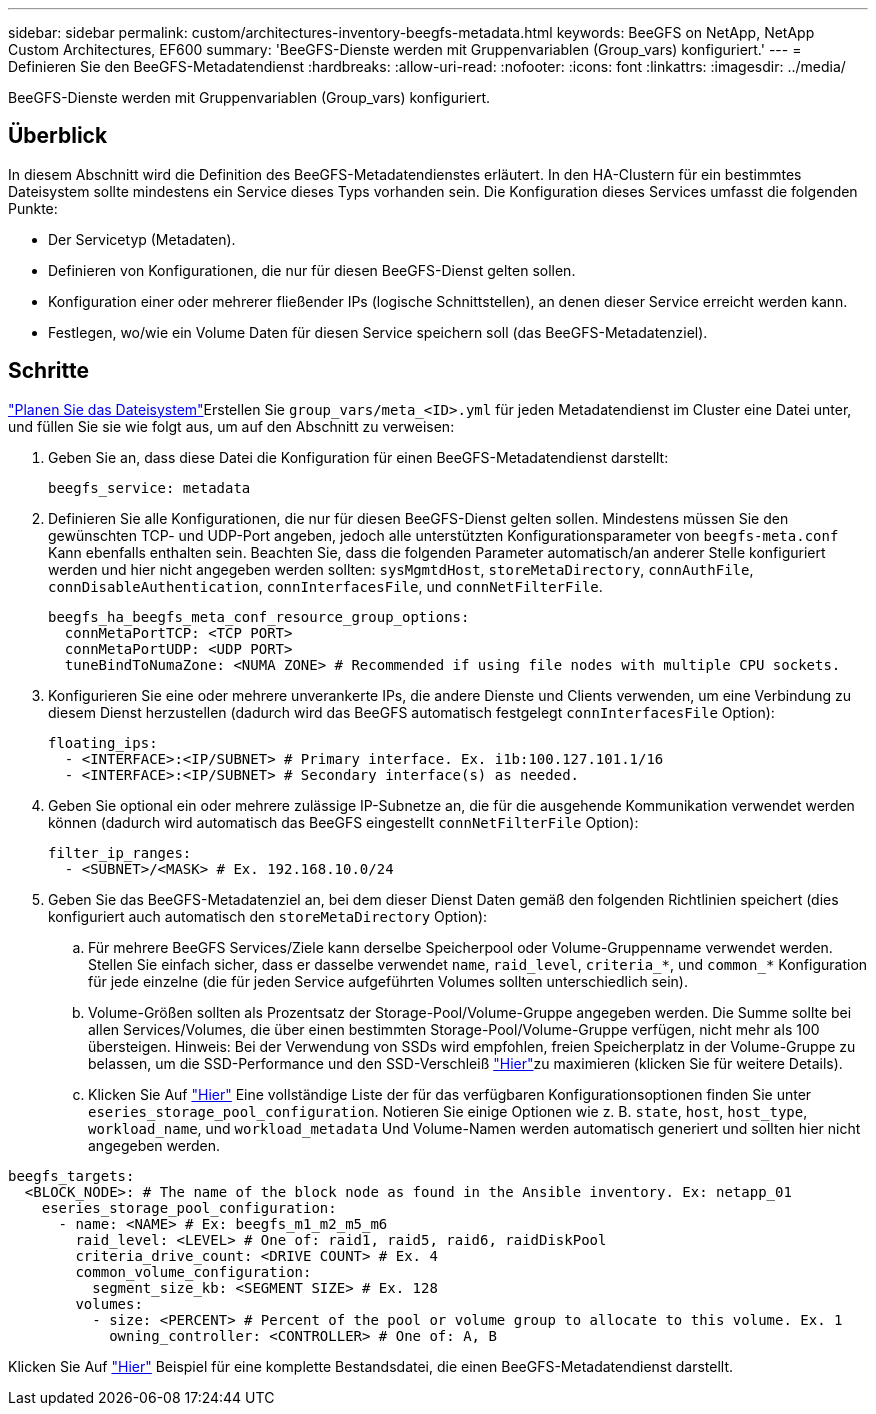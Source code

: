---
sidebar: sidebar 
permalink: custom/architectures-inventory-beegfs-metadata.html 
keywords: BeeGFS on NetApp, NetApp Custom Architectures, EF600 
summary: 'BeeGFS-Dienste werden mit Gruppenvariablen (Group_vars) konfiguriert.' 
---
= Definieren Sie den BeeGFS-Metadatendienst
:hardbreaks:
:allow-uri-read: 
:nofooter: 
:icons: font
:linkattrs: 
:imagesdir: ../media/


[role="lead"]
BeeGFS-Dienste werden mit Gruppenvariablen (Group_vars) konfiguriert.



== Überblick

In diesem Abschnitt wird die Definition des BeeGFS-Metadatendienstes erläutert. In den HA-Clustern für ein bestimmtes Dateisystem sollte mindestens ein Service dieses Typs vorhanden sein. Die Konfiguration dieses Services umfasst die folgenden Punkte:

* Der Servicetyp (Metadaten).
* Definieren von Konfigurationen, die nur für diesen BeeGFS-Dienst gelten sollen.
* Konfiguration einer oder mehrerer fließender IPs (logische Schnittstellen), an denen dieser Service erreicht werden kann.
* Festlegen, wo/wie ein Volume Daten für diesen Service speichern soll (das BeeGFS-Metadatenziel).




== Schritte

link:architectures-plan-file-system.html["Planen Sie das Dateisystem"^]Erstellen Sie `group_vars/meta_<ID>.yml` für jeden Metadatendienst im Cluster eine Datei unter, und füllen Sie sie wie folgt aus, um auf den  Abschnitt zu verweisen:

. Geben Sie an, dass diese Datei die Konfiguration für einen BeeGFS-Metadatendienst darstellt:
+
[source, yaml]
----
beegfs_service: metadata
----
. Definieren Sie alle Konfigurationen, die nur für diesen BeeGFS-Dienst gelten sollen. Mindestens müssen Sie den gewünschten TCP- und UDP-Port angeben, jedoch alle unterstützten Konfigurationsparameter von `beegfs-meta.conf` Kann ebenfalls enthalten sein. Beachten Sie, dass die folgenden Parameter automatisch/an anderer Stelle konfiguriert werden und hier nicht angegeben werden sollten: `sysMgmtdHost`, `storeMetaDirectory`, `connAuthFile`, `connDisableAuthentication`, `connInterfacesFile`, und `connNetFilterFile`.
+
[source, yaml]
----
beegfs_ha_beegfs_meta_conf_resource_group_options:
  connMetaPortTCP: <TCP PORT>
  connMetaPortUDP: <UDP PORT>
  tuneBindToNumaZone: <NUMA ZONE> # Recommended if using file nodes with multiple CPU sockets.
----
. Konfigurieren Sie eine oder mehrere unverankerte IPs, die andere Dienste und Clients verwenden, um eine Verbindung zu diesem Dienst herzustellen (dadurch wird das BeeGFS automatisch festgelegt `connInterfacesFile` Option):
+
[source, yaml]
----
floating_ips:
  - <INTERFACE>:<IP/SUBNET> # Primary interface. Ex. i1b:100.127.101.1/16
  - <INTERFACE>:<IP/SUBNET> # Secondary interface(s) as needed.
----
. Geben Sie optional ein oder mehrere zulässige IP-Subnetze an, die für die ausgehende Kommunikation verwendet werden können (dadurch wird automatisch das BeeGFS eingestellt `connNetFilterFile` Option):
+
[source, yaml]
----
filter_ip_ranges:
  - <SUBNET>/<MASK> # Ex. 192.168.10.0/24
----
. Geben Sie das BeeGFS-Metadatenziel an, bei dem dieser Dienst Daten gemäß den folgenden Richtlinien speichert (dies konfiguriert auch automatisch den `storeMetaDirectory` Option):
+
.. Für mehrere BeeGFS Services/Ziele kann derselbe Speicherpool oder Volume-Gruppenname verwendet werden. Stellen Sie einfach sicher, dass er dasselbe verwendet `name`, `raid_level`, `criteria_*`, und `common_*` Konfiguration für jede einzelne (die für jeden Service aufgeführten Volumes sollten unterschiedlich sein).
.. Volume-Größen sollten als Prozentsatz der Storage-Pool/Volume-Gruppe angegeben werden. Die Summe sollte bei allen Services/Volumes, die über einen bestimmten Storage-Pool/Volume-Gruppe verfügen, nicht mehr als 100 übersteigen. Hinweis: Bei der Verwendung von SSDs wird empfohlen, freien Speicherplatz in der Volume-Gruppe zu belassen, um die SSD-Performance und den SSD-Verschleiß link:../second-gen/beegfs-deploy-recommended-volume-percentages.html["Hier"^]zu maximieren (klicken Sie  für weitere Details).
.. Klicken Sie Auf link:https://github.com/netappeseries/santricity/tree/release-1.3.1/roles/nar_santricity_host#role-variables["Hier"^] Eine vollständige Liste der für das verfügbaren Konfigurationsoptionen finden Sie unter `eseries_storage_pool_configuration`. Notieren Sie einige Optionen wie z. B. `state`, `host`, `host_type`, `workload_name`, und `workload_metadata` Und Volume-Namen werden automatisch generiert und sollten hier nicht angegeben werden.




[source, yaml]
----
beegfs_targets:
  <BLOCK_NODE>: # The name of the block node as found in the Ansible inventory. Ex: netapp_01
    eseries_storage_pool_configuration:
      - name: <NAME> # Ex: beegfs_m1_m2_m5_m6
        raid_level: <LEVEL> # One of: raid1, raid5, raid6, raidDiskPool
        criteria_drive_count: <DRIVE COUNT> # Ex. 4
        common_volume_configuration:
          segment_size_kb: <SEGMENT SIZE> # Ex. 128
        volumes:
          - size: <PERCENT> # Percent of the pool or volume group to allocate to this volume. Ex. 1
            owning_controller: <CONTROLLER> # One of: A, B
----
Klicken Sie Auf link:https://github.com/netappeseries/beegfs/blob/master/getting_started/beegfs_on_netapp/gen2/group_vars/meta_01.yml["Hier"^] Beispiel für eine komplette Bestandsdatei, die einen BeeGFS-Metadatendienst darstellt.
